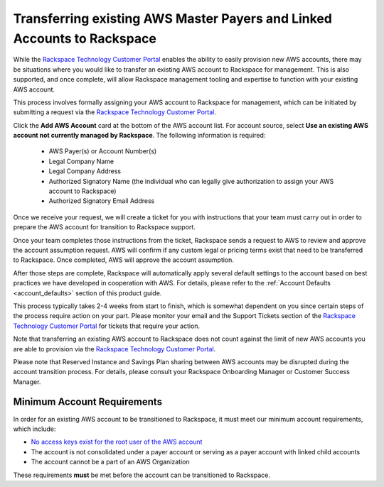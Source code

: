 .. _transferring_existing_aws_accounts:

========================================================================
Transferring existing AWS Master Payers and Linked Accounts to Rackspace
========================================================================

While the
`Rackspace Technology Customer Portal <https://manage.rackspace.com/aws>`_
enables the ability to easily provision new AWS accounts, there may be
situations where you would like to transfer an existing AWS account to
Rackspace for management. This is also supported, and once complete, will
allow Rackspace management tooling and expertise to function with your
existing AWS account.

This process involves formally assigning your AWS account to Rackspace for
management, which can be initiated by submitting a request via the
`Rackspace Technology Customer Portal <https://manage.rackspace.com/aws>`_.

Click the **Add AWS Account** card at the bottom of the AWS account
list. For account source, select **Use an existing AWS account not currently
managed by Rackspace**. The following information is required:

  * AWS Payer(s) or Account Number(s)
  * Legal Company Name
  * Legal Company Address
  * Authorized Signatory Name (the individual who can legally give
    authorization to assign your AWS account to Rackspace)
  * Authorized Signatory Email Address

Once we receive your request, we will create a ticket for you with
instructions that your team must carry out in order to prepare the AWS
account for transition to Rackspace support.

Once your team completes those instructions from the ticket, Rackspace
sends a request to AWS to review and approve the account assumption
request. AWS will confirm if any custom legal or pricing terms exist that
need to be transferred to Rackspace. Once completed, AWS will approve
the account assumption.

After those steps are complete, Rackspace will automatically apply several
default settings to the account based on best practices we have developed
in cooperation with AWS. For details, please refer to the
:ref:`Account Defaults <account_defaults>` section of this product guide.

This process typically takes 2-4 weeks from start to finish, which is
somewhat dependent on you since certain steps of the process require action
on your part. Please monitor your email and the Support Tickets section
of the
`Rackspace Technology Customer Portal <https://manage.rackspace.com/aws>`_
for tickets that require your action.

Note that transferring an existing AWS account to Rackspace does not count
against the limit of new AWS accounts you are able to provision via the
`Rackspace Technology Customer Portal <https://manage.rackspace.com/aws>`_.

Please note that Reserved Instance and Savings Plan sharing between AWS
accounts may be disrupted during the account transition process. For details,
please consult your Rackspace Onboarding Manager or Customer Success Manager.

Minimum Account Requirements
----------------------------

In order for an existing AWS account to be transitioned to Rackspace, it
must meet our minimum account requirements, which include:

* `No access keys exist for the root user of the AWS account <https://docs.aws.amazon.com/general/latest/gr/aws-access-keys-best-practices.html#root-password>`_
* The account is not consolidated under a payer account or serving as a
  payer account with linked child accounts
* The account cannot be a part of an AWS Organization

These requirements **must** be met before the account can be transitioned
to Rackspace.
